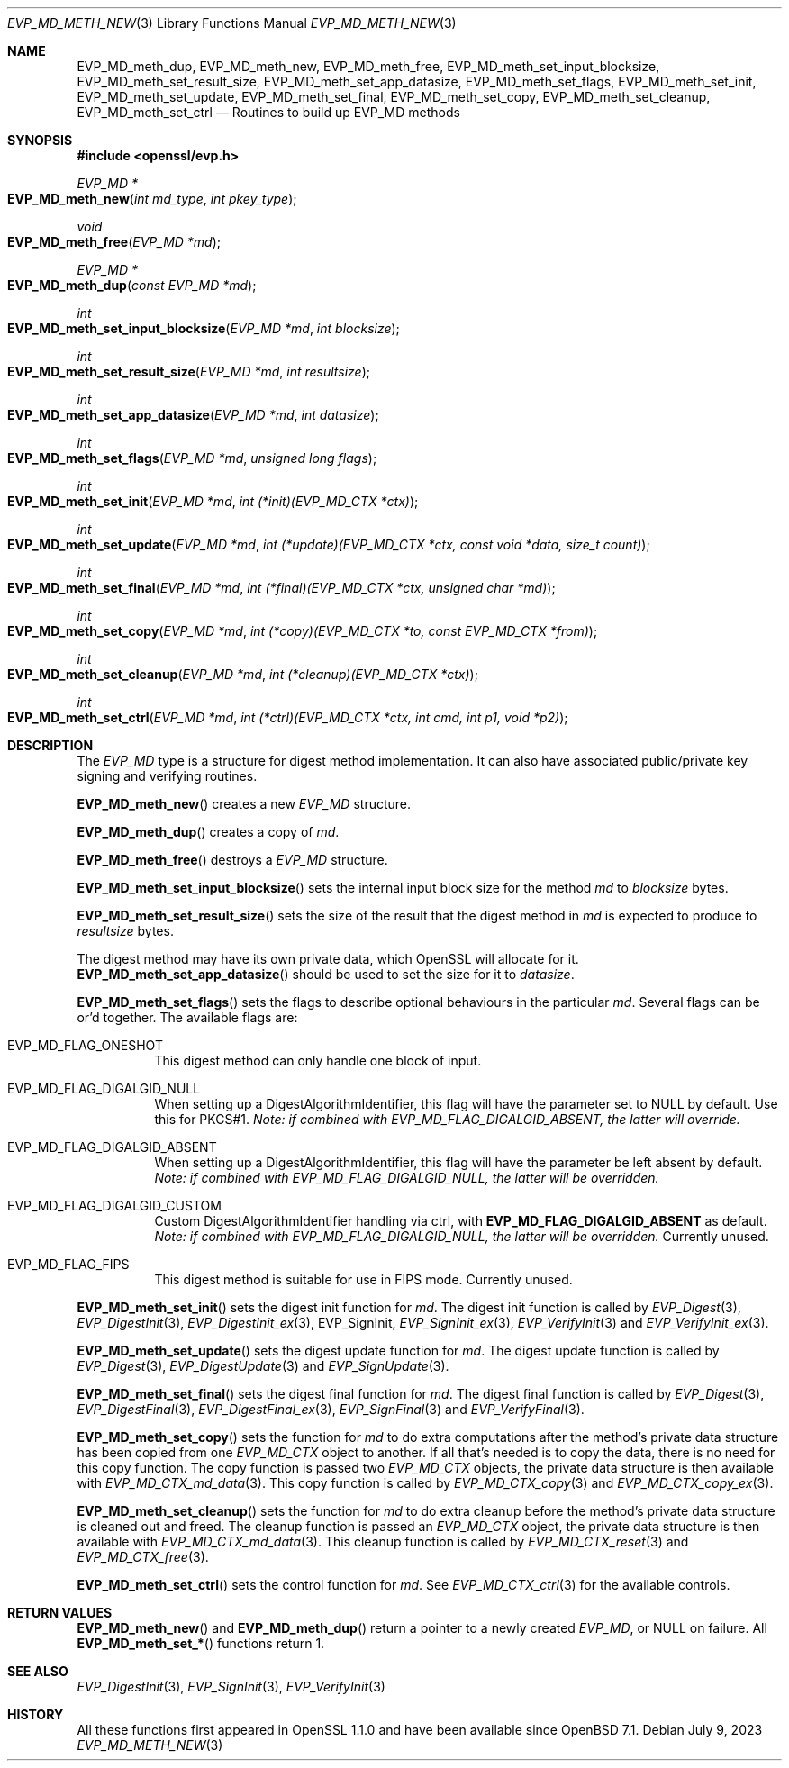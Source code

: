 .\" $OpenBSD: EVP_MD_meth_new.3,v 1.2 2023/07/09 06:47:51 tb Exp $
.\" selective merge up to:
.\" OpenSSL man3/EVP_MD_meth_new 0388d212 Dec 14 12:47:07 2018 -0800
.\"
.\" This file was written by Richard Levitte <levitte@openssl.org>
.\" Copyright (c) 2015 The OpenSSL Project.  All rights reserved.
.\"
.\" Redistribution and use in source and binary forms, with or without
.\" modification, are permitted provided that the following conditions
.\" are met:
.\"
.\" 1. Redistributions of source code must retain the above copyright
.\"    notice, this list of conditions and the following disclaimer.
.\"
.\" 2. Redistributions in binary form must reproduce the above copyright
.\"    notice, this list of conditions and the following disclaimer in
.\"    the documentation and/or other materials provided with the
.\"    distribution.
.\"
.\" 3. All advertising materials mentioning features or use of this
.\"    software must display the following acknowledgment:
.\"    "This product includes software developed by the OpenSSL Project
.\"    for use in the OpenSSL Toolkit. (http://www.openssl.org/)"
.\"
.\" 4. The names "OpenSSL Toolkit" and "OpenSSL Project" must not be used to
.\"    endorse or promote products derived from this software without
.\"    prior written permission. For written permission, please contact
.\"    openssl-core@openssl.org.
.\"
.\" 5. Products derived from this software may not be called "OpenSSL"
.\"    nor may "OpenSSL" appear in their names without prior written
.\"    permission of the OpenSSL Project.
.\"
.\" 6. Redistributions of any form whatsoever must retain the following
.\"    acknowledgment:
.\"    "This product includes software developed by the OpenSSL Project
.\"    for use in the OpenSSL Toolkit (http://www.openssl.org/)"
.\"
.\" THIS SOFTWARE IS PROVIDED BY THE OpenSSL PROJECT ``AS IS'' AND ANY
.\" EXPRESSED OR IMPLIED WARRANTIES, INCLUDING, BUT NOT LIMITED TO, THE
.\" IMPLIED WARRANTIES OF MERCHANTABILITY AND FITNESS FOR A PARTICULAR
.\" PURPOSE ARE DISCLAIMED.  IN NO EVENT SHALL THE OpenSSL PROJECT OR
.\" ITS CONTRIBUTORS BE LIABLE FOR ANY DIRECT, INDIRECT, INCIDENTAL,
.\" SPECIAL, EXEMPLARY, OR CONSEQUENTIAL DAMAGES (INCLUDING, BUT
.\" NOT LIMITED TO, PROCUREMENT OF SUBSTITUTE GOODS OR SERVICES;
.\" LOSS OF USE, DATA, OR PROFITS; OR BUSINESS INTERRUPTION)
.\" HOWEVER CAUSED AND ON ANY THEORY OF LIABILITY, WHETHER IN CONTRACT,
.\" STRICT LIABILITY, OR TORT (INCLUDING NEGLIGENCE OR OTHERWISE)
.\" ARISING IN ANY WAY OUT OF THE USE OF THIS SOFTWARE, EVEN IF ADVISED
.\" OF THE POSSIBILITY OF SUCH DAMAGE.
.\"
.Dd $Mdocdate: July 9 2023 $
.Dt EVP_MD_METH_NEW 3
.Os
.Sh NAME
.Nm EVP_MD_meth_dup ,
.Nm EVP_MD_meth_new ,
.Nm EVP_MD_meth_free ,
.Nm EVP_MD_meth_set_input_blocksize ,
.Nm EVP_MD_meth_set_result_size ,
.Nm EVP_MD_meth_set_app_datasize ,
.Nm EVP_MD_meth_set_flags ,
.Nm EVP_MD_meth_set_init ,
.Nm EVP_MD_meth_set_update ,
.Nm EVP_MD_meth_set_final ,
.Nm EVP_MD_meth_set_copy ,
.Nm EVP_MD_meth_set_cleanup ,
.Nm EVP_MD_meth_set_ctrl
.Nd Routines to build up EVP_MD methods
.Sh SYNOPSIS
.In openssl/evp.h
.Ft EVP_MD *
.Fo EVP_MD_meth_new
.Fa "int md_type"
.Fa "int pkey_type"
.Fc
.Ft void
.Fo EVP_MD_meth_free
.Fa "EVP_MD *md"
.Fc
.Ft EVP_MD *
.Fo EVP_MD_meth_dup
.Fa "const EVP_MD *md"
.Fc
.Ft int
.Fo EVP_MD_meth_set_input_blocksize
.Fa "EVP_MD *md"
.Fa "int blocksize"
.Fc
.Ft int
.Fo EVP_MD_meth_set_result_size
.Fa "EVP_MD *md"
.Fa "int resultsize"
.Fc
.Ft int
.Fo EVP_MD_meth_set_app_datasize
.Fa "EVP_MD *md"
.Fa "int datasize"
.Fc
.Ft int
.Fo EVP_MD_meth_set_flags
.Fa "EVP_MD *md"
.Fa "unsigned long flags"
.Fc
.Ft int
.Fo EVP_MD_meth_set_init
.Fa "EVP_MD *md"
.Fa "int (*init)(EVP_MD_CTX *ctx)"
.Fc
.Ft int
.Fo EVP_MD_meth_set_update
.Fa "EVP_MD *md"
.Fa "int (*update)(EVP_MD_CTX *ctx, const void *data, size_t count)"
.Fc
.Ft int
.Fo EVP_MD_meth_set_final
.Fa "EVP_MD *md"
.Fa "int (*final)(EVP_MD_CTX *ctx, unsigned char *md)"
.Fc
.Ft int
.Fo EVP_MD_meth_set_copy
.Fa "EVP_MD *md"
.Fa "int (*copy)(EVP_MD_CTX *to, const EVP_MD_CTX *from)"
.Fc
.Ft int
.Fo EVP_MD_meth_set_cleanup
.Fa "EVP_MD *md"
.Fa "int (*cleanup)(EVP_MD_CTX *ctx)"
.Fc
.Ft int
.Fo EVP_MD_meth_set_ctrl
.Fa "EVP_MD *md"
.Fa "int (*ctrl)(EVP_MD_CTX *ctx, int cmd, int p1, void *p2)"
.Fc
.Sh DESCRIPTION
The
.Vt EVP_MD
type is a structure for digest method implementation.
It can also have associated public/private key signing and verifying
routines.
.Pp
.Fn EVP_MD_meth_new
creates a new
.Vt EVP_MD
structure.
.Pp
.Fn EVP_MD_meth_dup
creates a copy of
.Fa md .
.Pp
.Fn EVP_MD_meth_free
destroys a
.Vt EVP_MD
structure.
.Pp
.Fn EVP_MD_meth_set_input_blocksize
sets the internal input block size for the method
.Fa md
to
.Fa blocksize
bytes.
.Pp
.Fn EVP_MD_meth_set_result_size
sets the size of the result that the digest method in
.Fa md
is expected to produce to
.Fa resultsize
bytes.
.Pp
The digest method may have its own private data, which OpenSSL will
allocate for it.
.Fn EVP_MD_meth_set_app_datasize
should be used to set the size for it to
.Fa datasize .
.Pp
.Fn EVP_MD_meth_set_flags
sets the flags to describe optional behaviours in the particular
.Fa md .
Several flags can be or'd together.
The available flags are:
.Bl -tag -width Ds
.It EVP_MD_FLAG_ONESHOT
This digest method can only handle one block of input.
.It EVP_MD_FLAG_DIGALGID_NULL
When setting up a DigestAlgorithmIdentifier, this flag will have the
parameter set to NULL by default.
Use this for PKCS#1.
.Em Note: if combined with EVP_MD_FLAG_DIGALGID_ABSENT, the latter will override.
.It EVP_MD_FLAG_DIGALGID_ABSENT
When setting up a DigestAlgorithmIdentifier, this flag will have the
parameter be left absent by default.
.Em Note: if combined with EVP_MD_FLAG_DIGALGID_NULL, the latter will be overridden.
.It EVP_MD_FLAG_DIGALGID_CUSTOM
Custom DigestAlgorithmIdentifier handling via ctrl, with
.Sy EVP_MD_FLAG_DIGALGID_ABSENT
as default.
.Em Note: if combined with EVP_MD_FLAG_DIGALGID_NULL, the latter will be overridden.
Currently unused.
.It EVP_MD_FLAG_FIPS
This digest method is suitable for use in FIPS mode.
Currently unused.
.El
.Pp
.Fn EVP_MD_meth_set_init
sets the digest init function for
.Fa md .
The digest init function is called by
.Xr EVP_Digest 3 ,
.Xr EVP_DigestInit 3 ,
.Xr EVP_DigestInit_ex 3 ,
EVP_SignInit,
.Xr EVP_SignInit_ex 3 ,
.Xr EVP_VerifyInit 3
and
.Xr EVP_VerifyInit_ex 3 .
.Pp
.Fn EVP_MD_meth_set_update
sets the digest update function for
.Fa md .
The digest update function is called by
.Xr EVP_Digest 3 ,
.Xr EVP_DigestUpdate 3
and
.Xr EVP_SignUpdate 3 .
.Pp
.Fn EVP_MD_meth_set_final
sets the digest final function for
.Fa md .
The digest final function is called by
.Xr EVP_Digest 3 ,
.Xr EVP_DigestFinal 3 ,
.Xr EVP_DigestFinal_ex 3 ,
.Xr EVP_SignFinal 3
and
.Xr EVP_VerifyFinal 3 .
.Pp
.Fn EVP_MD_meth_set_copy
sets the function for
.Fa md
to do extra computations after the method's private data structure has
been copied from one
.Vt EVP_MD_CTX
object to another.
If all that's needed is to copy the data, there is no need for this copy
function.
The copy function is passed two
.Vt EVP_MD_CTX
objects, the private data structure is then available with
.Xr EVP_MD_CTX_md_data 3 .
This copy function is called by
.Xr EVP_MD_CTX_copy 3
and
.Xr EVP_MD_CTX_copy_ex 3 .
.Pp
.Fn EVP_MD_meth_set_cleanup
sets the function for
.Fa md
to do extra cleanup before the method's private data structure is
cleaned out and freed.
The cleanup function is passed an
.Vt EVP_MD_CTX
object, the private data structure is then available with
.Xr EVP_MD_CTX_md_data 3 .
This cleanup function is called by
.Xr EVP_MD_CTX_reset 3
and
.Xr EVP_MD_CTX_free 3 .
.Pp
.Fn EVP_MD_meth_set_ctrl
sets the control function for
.Fa md .
See
.Xr EVP_MD_CTX_ctrl 3
for the available controls.
.Sh RETURN VALUES
.Fn EVP_MD_meth_new
and
.Fn EVP_MD_meth_dup
return a pointer to a newly created
.Vt EVP_MD ,
or NULL on failure.
All
.Fn EVP_MD_meth_set_*
functions return 1.
.Sh SEE ALSO
.Xr EVP_DigestInit 3 ,
.Xr EVP_SignInit 3 ,
.Xr EVP_VerifyInit 3
.Sh HISTORY
All these functions
first appeared in OpenSSL 1.1.0 and have been available since
.Ox 7.1 .
